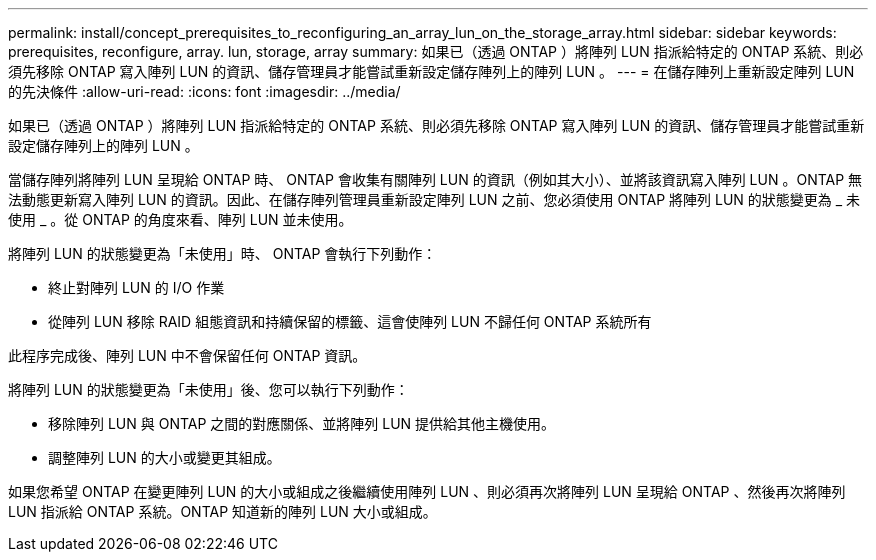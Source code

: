 ---
permalink: install/concept_prerequisites_to_reconfiguring_an_array_lun_on_the_storage_array.html 
sidebar: sidebar 
keywords: prerequisites, reconfigure, array. lun, storage, array 
summary: 如果已（透過 ONTAP ）將陣列 LUN 指派給特定的 ONTAP 系統、則必須先移除 ONTAP 寫入陣列 LUN 的資訊、儲存管理員才能嘗試重新設定儲存陣列上的陣列 LUN 。 
---
= 在儲存陣列上重新設定陣列 LUN 的先決條件
:allow-uri-read: 
:icons: font
:imagesdir: ../media/


[role="lead"]
如果已（透過 ONTAP ）將陣列 LUN 指派給特定的 ONTAP 系統、則必須先移除 ONTAP 寫入陣列 LUN 的資訊、儲存管理員才能嘗試重新設定儲存陣列上的陣列 LUN 。

當儲存陣列將陣列 LUN 呈現給 ONTAP 時、 ONTAP 會收集有關陣列 LUN 的資訊（例如其大小）、並將該資訊寫入陣列 LUN 。ONTAP 無法動態更新寫入陣列 LUN 的資訊。因此、在儲存陣列管理員重新設定陣列 LUN 之前、您必須使用 ONTAP 將陣列 LUN 的狀態變更為 _ 未使用 _ 。從 ONTAP 的角度來看、陣列 LUN 並未使用。

將陣列 LUN 的狀態變更為「未使用」時、 ONTAP 會執行下列動作：

* 終止對陣列 LUN 的 I/O 作業
* 從陣列 LUN 移除 RAID 組態資訊和持續保留的標籤、這會使陣列 LUN 不歸任何 ONTAP 系統所有


此程序完成後、陣列 LUN 中不會保留任何 ONTAP 資訊。

將陣列 LUN 的狀態變更為「未使用」後、您可以執行下列動作：

* 移除陣列 LUN 與 ONTAP 之間的對應關係、並將陣列 LUN 提供給其他主機使用。
* 調整陣列 LUN 的大小或變更其組成。


如果您希望 ONTAP 在變更陣列 LUN 的大小或組成之後繼續使用陣列 LUN 、則必須再次將陣列 LUN 呈現給 ONTAP 、然後再次將陣列 LUN 指派給 ONTAP 系統。ONTAP 知道新的陣列 LUN 大小或組成。
